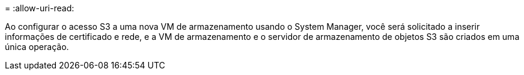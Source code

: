 = 
:allow-uri-read: 


Ao configurar o acesso S3 a uma nova VM de armazenamento usando o System Manager, você será solicitado a inserir informações de certificado e rede, e a VM de armazenamento e o servidor de armazenamento de objetos S3 são criados em uma única operação.
